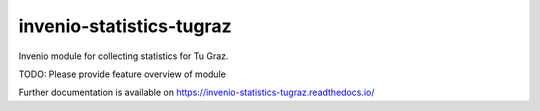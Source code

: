 ..
    Copyright (C) 2024 Graz University of Technology.

    invenio-statistics-tugraz is free software; you can redistribute it
    and/or modify it under the terms of the MIT License; see LICENSE file for
    more details.

===========================
 invenio-statistics-tugraz
===========================

.. image:: https://github.com/tu-graz-library/invenio-statistics-tugraz/workflows/CI/badge.svg
        :target: https://github.com/tu-graz-library/invenio-statistics-tugraz/actions?query=workflow%3ACI

.. image:: https://img.shields.io/github/tag/tu-graz-library/invenio-statistics-tugraz.svg
        :target: https://github.com/tu-graz-library/invenio-statistics-tugraz/releases

.. image:: https://img.shields.io/pypi/dm/invenio-statistics-tugraz.svg
        :target: https://pypi.python.org/pypi/invenio-statistics-tugraz

.. image:: https://img.shields.io/github/license/tu-graz-library/invenio-statistics-tugraz.svg
        :target: https://github.com/tu-graz-library/invenio-statistics-tugraz/blob/master/LICENSE

Invenio module for collecting statistics for Tu Graz.

TODO: Please provide feature overview of module

Further documentation is available on
https://invenio-statistics-tugraz.readthedocs.io/
